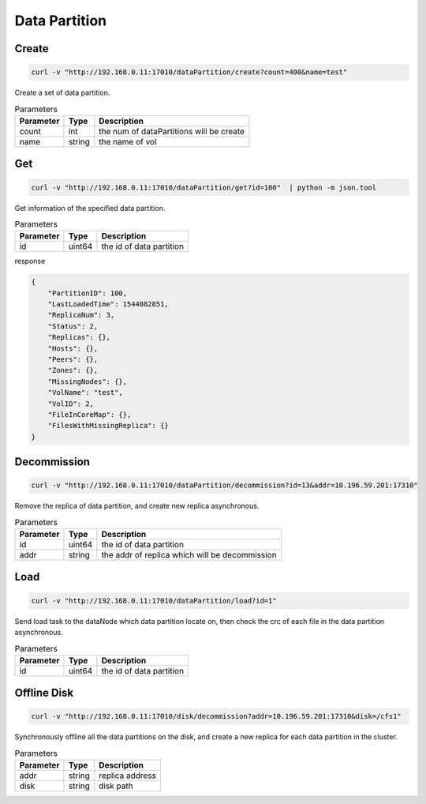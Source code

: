 Data Partition
==============

Create
-------

.. code-block:: bash

   curl -v "http://192.168.0.11:17010/dataPartition/create?count=400&name=test"


Create a set of data partition.

.. csv-table:: Parameters
   :header: "Parameter", "Type", "Description"
   
   "count", "int", "the num of dataPartitions will be create"
   "name", "string", "the name of vol"

Get
-------

.. code-block:: bash

   curl -v "http://192.168.0.11:17010/dataPartition/get?id=100"  | python -m json.tool

Get information of the specified data partition.

.. csv-table:: Parameters
   :header: "Parameter", "Type", "Description"
   
   "id", "uint64", "the id of data partition"

response

.. code-block:: json

   {
       "PartitionID": 100,
       "LastLoadedTime": 1544082851,
       "ReplicaNum": 3,
       "Status": 2,
       "Replicas": {},
       "Hosts": {},
       "Peers": {},
       "Zones": {},
       "MissingNodes": {},
       "VolName": "test",
       "VolID": 2,
       "FileInCoreMap": {},
       "FilesWithMissingReplica": {}
   }

Decommission
-------------

.. code-block:: bash

   curl -v "http://192.168.0.11:17010/dataPartition/decommission?id=13&addr=10.196.59.201:17310"


Remove the replica of data partition, and create new replica asynchronous.

.. csv-table:: Parameters
   :header: "Parameter", "Type", "Description"

   "id", "uint64", "the id of data partition"
   "addr", "string", "the addr of replica which will be decommission"

Load
-------

.. code-block:: bash

   curl -v "http://192.168.0.11:17010/dataPartition/load?id=1"


Send load task to the dataNode which data partition locate on, then check the crc of each file in the data partition asynchronous.

.. csv-table:: Parameters
   :header: "Parameter", "Type", "Description"
   
   "id", "uint64", "the  id of data partition"

Offline Disk
-------------

.. code-block:: bash

   curl -v "http://192.168.0.11:17010/disk/decommission?addr=10.196.59.201:17310&disk=/cfs1"

Synchronously offline all the data partitions on the disk, and create a new replica for each data partition in the cluster.

.. csv-table:: Parameters
   :header: "Parameter", "Type", "Description"

   "addr", "string", "replica address"
   "disk", "string", "disk path"